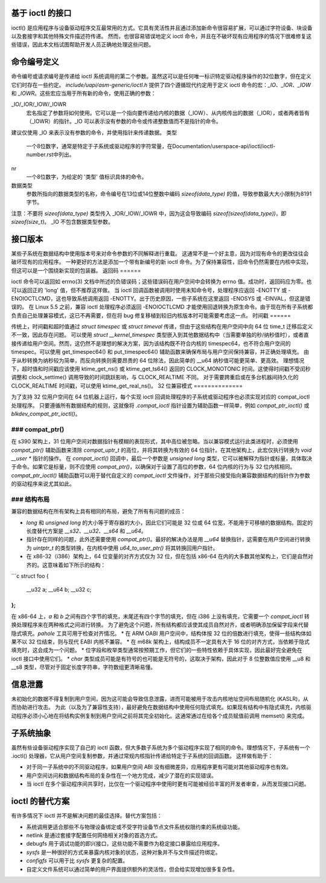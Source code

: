 基于 ioctl 的接口
======================

ioctl() 是应用程序与设备驱动程序交互最常用的方式。它具有灵活性并且通过添加新命令很容易扩展，可以通过字符设备、块设备以及套接字和其他特殊文件描述符传递。
然而，也很容易错误地定义 ioctl 命令，并且在不破坏现有应用程序的情况下很难修复这些错误，因此本文档试图帮助开发人员正确地处理这些问题。

命令编号定义
==========================

命令编号或请求编号是传递给 ioctl 系统调用的第二个参数。虽然这可以是任何唯一标识特定驱动程序操作的32位数字，但在定义它们时存在一些约定。
`include/uapi/asm-generic/ioctl.h` 提供了四个遵循现代约定用于定义 ioctl 命令的宏：`_IO`、`_IOR`、`_IOW` 和 `_IOWR`。这些宏应当用于所有新的命令，使用正确的参数：

_IO/_IOR/_IOW/_IOWR
   宏名指定了参数将如何使用。它可以是一个指向要传递给内核的数据（_IOW）、从内核传出的数据（_IOR），或者两者皆有（_IOWR）的指针。_IO 可以表示没有参数的命令或传递整数值而不是指针的命令。
建议仅使用 _IO 来表示没有参数的命令，并使用指针来传递数据。
类型
   一个8位数字，通常是特定于子系统或驱动程序的字符常量，在Documentation/userspace-api/ioctl/ioctl-number.rst中列出。

nr
  一个8位数字，为给定的 '类型' 值标识具体的命令。

数据类型
  参数所指向的数据类型的名称，命令编号在13位或14位整数中编码 `sizeof(data_type)` 的值，导致参数最大大小限制为8191字节。
注意：不要将 `sizeof(data_type)` 类型传入 _IOR/_IOW/_IOWR 中，因为这会导致编码 `sizeof(sizeof(data_type))`，即 `sizeof(size_t)`。
_IO 不包含数据类型参数。

接口版本
==================

某些子系统在数据结构中使用版本号来对命令参数的不同解释进行重载。
这通常不是一个好主意，因为对现有命令的更改往往会破坏现有的应用程序。
一种更好的方法是添加一个带有新编号的新 ioctl 命令。为了保持兼容性，旧命令仍然需要在内核中实现，但这可以是一个围绕新实现的包装器。
返回码
======

ioctl 命令可以返回如 errno(3) 文档中所述的负错误码；这些错误码在用户空间中会转换为 errno 值。成功时，返回码应为零。也可以返回正的 'long' 值，但不推荐这样做。
当 ioctl 回调函数被调用时使用未知命令号，处理程序应返回 -ENOTTY 或 -ENOIOCTLCMD，这也导致系统调用返回 -ENOTTY。出于历史原因，一些子系统在这里返回 -ENOSYS 或 -EINVAL，但这是错误的。
在 Linux 5.5 之前，兼容 ioctl 处理程序必须返回 -ENOIOCTLCMD 才能使用回退转换为原生命令。由于现在所有子系统都负责自己处理兼容模式，这已不再需要，但在将 bug 修复移植到较旧内核版本时可能需要考虑这一点。
时间戳
======

传统上，时间戳和超时值通过 `struct timespec` 或 `struct timeval` 传递，但由于这些结构在用户空间中向 64 位 time_t 迁移后定义不一致，因此存在问题。
可以使用 `struct __kernel_timespec` 类型嵌入到其他数据结构中（当需要单独的秒/纳秒值时），或者直接传递给用户空间。然而，这仍然不是理想的解决方案，因为该结构既不符合内核的 timespec64，也不符合用户空间的 timespec。可以使用 get_timespec64() 和 put_timespec64() 辅助函数来确保布局与用户空间保持兼容，并正确处理填充。
由于从秒转换为纳秒较为简单，而反向转换则需要昂贵的 64 位除法，因此简单的 __u64 纳秒值可能更简单、更高效。
理想情况下，超时值和时间戳应该使用 ktime_get_ns() 或 ktime_get_ts64() 返回的 CLOCK_MONOTONIC 时间。这使得时间戳不受闰秒调整和 clock_settime() 调用导致的时间跳跃影响，与 CLOCK_REALTIME 不同。
对于需要跨重启或在多台机器间持久化的 CLOCK_REALTIME 时间戳，可以使用 ktime_get_real_ns()。
32 位兼容模式
==============

为了支持 32 位用户空间在 64 位机器上运行，每个实现 ioctl 回调处理程序的子系统或驱动程序也必须实现对应的 compat_ioctl 处理程序。
只要遵循所有数据结构的规则，这就像将 `.compat_ioctl` 指针设置为辅助函数一样简单，例如 `compat_ptr_ioctl()` 或 `blkdev_compat_ptr_ioctl()`。

### compat_ptr()
--------------

在 s390 架构上，31 位用户空间对数据指针有模糊的表现形式，其中高位被忽略。当以兼容模式运行此类进程时，必须使用 `compat_ptr()` 辅助函数来清除 `compat_uptr_t` 的高位，并将其转换为有效的 64 位指针。在其他架构上，此宏仅执行转换为 `void __user *` 指针的操作。
在 `compat_ioctl()` 回调中，最后一个参数是 `unsigned long` 类型，它可以被解释为指针或标量，具体取决于命令。如果它是标量，则不应使用 `compat_ptr()`，以确保对于设置了高位的参数，64 位内核的行为与 32 位内核相同。
`compat_ptr_ioctl()` 辅助函数可以用于替代自定义的 `compat_ioctl` 文件操作，对于那些只接受指向兼容数据结构的指针作为参数的驱动程序来说尤其如此。

### 结构布局
------------------

兼容的数据结构在所有架构上具有相同的布局，避免了所有有问题的成员：

* `long` 和 `unsigned long` 的大小等于寄存器的大小，因此它们可能是 32 位或 64 位宽，不能用于可移植的数据结构。固定的长度替代方案是 `__s32`、`__u32`、`__s64` 和 `__u64`。
* 指针存在同样的问题，此外还需要使用 `compat_ptr()`。最好的解决办法是用 `__u64` 替换指针，这需要在用户空间进行转换为 `uintptr_t` 的类型转换，在内核中使用 `u64_to_user_ptr()` 将其转换回用户指针。
* 在 x86-32（i386）架构上，64 位变量的对齐方式仅为 32 位，但在包括 x86-64 在内的大多数其他架构上，它们是自然对齐的。这意味着如下所示的结构： 

```c
struct foo {
    __u32 a;
    __u64 b;
    __u32 c;
};
```

在 x86-64 上，`a` 和 `b` 之间有四个字节的填充，末尾还有四个字节的填充，但在 i386 上没有填充，它需要一个 `compat_ioctl` 转换处理程序来在两种格式之间进行转换。
为了避免这个问题，所有结构都应该使其成员自然对齐，或者明确添加保留字段来代替隐式填充。`pahole` 工具可用于检查对齐情况。
* 在 ARM OABI 用户空间中，结构体按 32 位的倍数进行填充，使得一些结构体如果不以 32 位结束，则与现代 EABI 内核不兼容。
* 在 m68k 架构上，结构成员不一定具有大于 16 位的对齐方式，当依赖于隐式填充时，这会成为一个问题。
* 位字段和枚举类型通常按预期工作，但它们的一些特性依赖于具体实现，因此最好完全避免在 ioctl 接口中使用它们。
* `char` 类型成员可能是有符号的也可能是无符号的，这取决于架构，因此对于 8 位整数值应使用 __u8 和 __s8 类型，尽管对于固定长度字符串，字符数组更清晰易懂。

信息泄露
========

未初始化的数据不得复制到用户空间，因为这可能会导致信息泄露，进而可能被用于攻击内核地址空间布局随机化 (KASLR)，从而协助进行攻击。
为此（以及为了兼容性支持），最好避免在数据结构中使用任何隐式填充。如果现有结构中有隐式填充，内核驱动程序必须小心地在将结构实例复制到用户空间之前将其完全初始化。这通常通过在给各个成员赋值前调用 memset() 来完成。

子系统抽象
==========

虽然有些设备驱动程序实现了自己的 ioctl 函数，但大多数子系统为多个驱动程序实现了相同的命令。理想情况下，子系统有一个 .ioctl() 处理器，它从用户空间复制参数，并通过常规内核指针传递给特定于子系统的回调函数。
这样做有助于：

* 对于同一子系统中的不同驱动程序，如果用户空间 ABI 没有细微差异，应用程序更有可能对其他驱动程序也有效。
* 用户空间访问和数据结构布局的复杂性在一个地方完成，减少了潜在的实现错误。
* 当 ioctl 在多个驱动程序间共享时，比仅在一个驱动程序中使用时更有可能被经验丰富的开发者审查，从而发现接口问题。

ioctl 的替代方案
==============

有许多情况下 ioctl 并不是解决问题的最佳选择。替代方案包括：

* 系统调用更适合那些不与物理设备绑定或不受字符设备节点文件系统权限约束的系统级功能。
* netlink 是通过套接字配置任何网络相关对象的首选方式。
* debugfs 用于调试功能的即兴接口，这些功能不需要作为稳定接口暴露给应用程序。
* `sysfs` 是一种很好的方式来暴露内核对象的状态，这种对象并不与文件描述符绑定。
* `configfs` 可以用于比 `sysfs` 更复杂的配置。
* 自定义文件系统可以通过简单的用户界面提供额外的灵活性，但会给实现增加很多复杂性。
